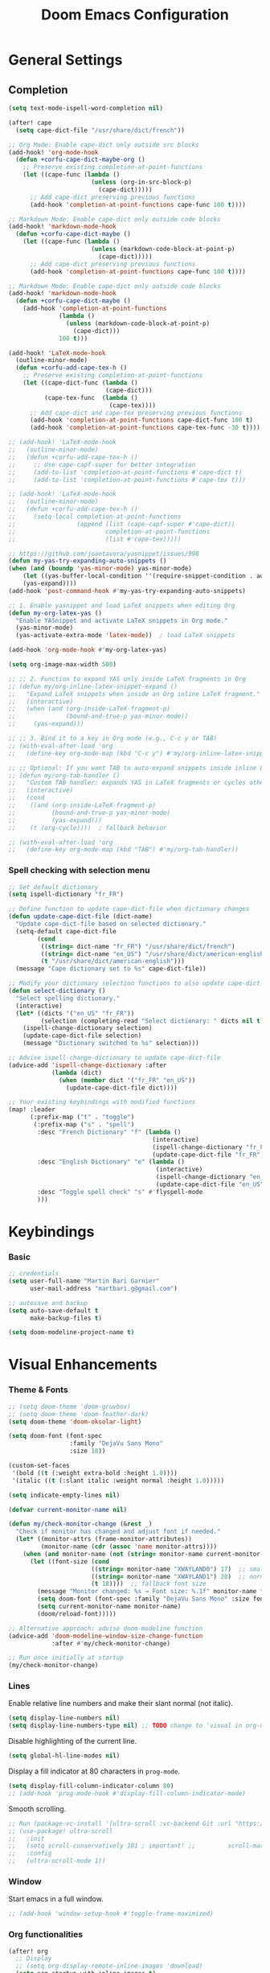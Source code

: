 #+TITLE: Doom Emacs Configuration
#+PROPERTY: header-args:emacs-lisp :tangle config.el

* General Settings

** Completion

#+begin_src emacs-lisp
(setq text-mode-ispell-word-completion nil)

(after! cape
  (setq cape-dict-file "/usr/share/dict/french"))

;; Org Mode: Enable cape-dict only outside src blocks
(add-hook! 'org-mode-hook
  (defun +corfu-cape-dict-maybe-org ()
    ;; Preserve existing completion-at-point-functions
    (let ((cape-func (lambda ()
                       (unless (org-in-src-block-p)
                         (cape-dict)))))
      ;; Add cape-dict preserving previous functions
      (add-hook 'completion-at-point-functions cape-func 100 t))))

;; Markdown Mode: Enable cape-dict only outside code blocks
(add-hook! 'markdown-mode-hook
  (defun +corfu-cape-dict-maybe ()
    (let ((cape-func (lambda ()
                       (unless (markdown-code-block-at-point-p)
                         (cape-dict)))))
      ;; Add cape-dict preserving previous functions
      (add-hook 'completion-at-point-functions cape-func 100 t))))

;; Markdown Mode: Enable cape-dict only outside code blocks
(add-hook! 'markdown-mode-hook
  (defun +corfu-cape-dict-maybe ()
    (add-hook 'completion-at-point-functions
              (lambda ()
                (unless (markdown-code-block-at-point-p)
                  (cape-dict)))
              100 t)))

(add-hook! 'LaTeX-mode-hook
  (outline-minor-mode)
  (defun +corfu-add-cape-tex-h ()
    ;; Preserve existing completion-at-point-functions
    (let ((cape-dict-func (lambda ()
                           (cape-dict)))
          (cape-tex-func  (lambda ()
                            (cape-tex))))
      ;; Add cape-dict and cape-tex preserving previous functions
      (add-hook 'completion-at-point-functions cape-dict-func 100 t)
      (add-hook 'completion-at-point-functions cape-tex-func -30 t))))

;; (add-hook! 'LaTeX-mode-hook
;;   (outline-minor-mode)
;;   (defun +corfu-add-cape-tex-h ()
;;     ;; Use cape-capf-super for better integration
;;     (add-to-list 'completion-at-point-functions #'cape-dict t)
;;     (add-to-list 'completion-at-point-functions #'cape-tex t)))

;; (add-hook! 'LaTeX-mode-hook
;;   (outline-minor-mode)
;;   (defun +corfu-add-cape-tex-h ()
;;     (setq-local completion-at-point-functions
;;                 (append (list (cape-capf-super #'cape-dict))
;;                         completion-at-point-functions
;;                         (list #'cape-tex)))))

;; https://github.com/joaotavora/yasnippet/issues/998
(defun my-yas-try-expanding-auto-snippets ()
(when (and (boundp 'yas-minor-mode) yas-minor-mode)
    (let ((yas-buffer-local-condition ''(require-snippet-condition . auto)))
    (yas-expand))))
(add-hook 'post-command-hook #'my-yas-try-expanding-auto-snippets)

;; 1. Enable yasnippet and load LaTeX snippets when editing Org
(defun my-org-latex-yas ()
  "Enable YASnippet and activate LaTeX snippets in Org mode."
  (yas-minor-mode)
  (yas-activate-extra-mode 'latex-mode))  ; load LaTeX snippets

(add-hook 'org-mode-hook #'my-org-latex-yas)

(setq org-image-max-width 500)

;; ;; 2. Function to expand YAS only inside LaTeX fragments in Org
;; (defun my/org-inline-latex-snippet-expand ()
;;   "Expand LaTeX snippets when inside an Org inline LaTeX fragment."
;;   (interactive)
;;   (when (and (org-inside-LaTeX-fragment-p)
;;              (bound-and-true-p yas-minor-mode))
;;     (yas-expand)))

;; ;; 3. Bind it to a key in Org mode (e.g., C-c y or TAB)
;; (with-eval-after-load 'org
;;   (define-key org-mode-map (kbd "C-c y") #'my/org-inline-latex-snippet-expand))

;; ;; Optional: If you want TAB to auto-expand snippets inside inline LaTeX
;; (defun my/org-tab-handler ()
;;   "Custom TAB handler: expands YAS in LaTeX fragments or cycles otherwise."
;;   (interactive)
;;   (cond
;;    ((and (org-inside-LaTeX-fragment-p)
;;          (bound-and-true-p yas-minor-mode)
;;          (yas-expand)))
;;    (t (org-cycle))))  ; fallback behavior

;; (with-eval-after-load 'org
;;   (define-key org-mode-map (kbd "TAB") #'my/org-tab-handler))
#+end_src

*** Spell checking with selection menu

#+begin_src emacs-lisp
;; Set default dictionary
(setq ispell-dictionary "fr_FR")

;; Define function to update cape-dict-file when dictionary changes
(defun update-cape-dict-file (dict-name)
  "Update cape-dict-file based on selected dictionary."
  (setq-default cape-dict-file
        (cond
         ((string= dict-name "fr_FR") "/usr/share/dict/french")
         ((string= dict-name "en_US") "/usr/share/dict/american-english")
         (t "/usr/share/dict/american-english")))
  (message "Cape dictionary set to %s" cape-dict-file))

;; Modify your dictionary selection functions to also update cape-dict-file
(defun select-dictionary ()
  "Select spelling dictionary."
  (interactive)
  (let* ((dicts '("en_US" "fr_FR"))
         (selection (completing-read "Select dictionary: " dicts nil t)))
    (ispell-change-dictionary selection)
    (update-cape-dict-file selection)
    (message "Dictionary switched to %s" selection)))

;; Advise ispell-change-dictionary to update cape-dict-file
(advice-add 'ispell-change-dictionary :after
            (lambda (dict)
              (when (member dict '("fr_FR" "en_US"))
                (update-cape-dict-file dict))))

;; Your existing keybindings with modified functions
(map! :leader
      (:prefix-map ("t" . "toggle")
       (:prefix-map ("s" . "spell")
        :desc "French Dictionary" "f" (lambda ()
                                        (interactive)
                                        (ispell-change-dictionary "fr_FR")
                                        (update-cape-dict-file "fr_FR"))
        :desc "English Dictionary" "e" (lambda ()
                                         (interactive)
                                         (ispell-change-dictionary "en_US")
                                         (update-cape-dict-file "en_US"))
        :desc "Toggle spell check" "s" #'flyspell-mode
        )))
#+end_src

* Keybindings

*** Basic
#+begin_src emacs-lisp
;; credentials
(setq user-full-name "Martin Bari Garnier"
      user-mail-address "martbari.g@gmail.com")

;; autosave and backup
(setq auto-save-default t
      make-backup-files t)

(setq doom-modeline-project-name t)
#+end_src

* Visual Enhancements

*** Theme & Fonts
#+begin_src emacs-lisp
;; (setq doom-theme 'doom-gruvbox)
;; (setq doom-theme 'doom-feather-dark)
(setq doom-theme 'doom-oksolar-light)

(setq doom-font (font-spec
                 :family "DejaVu Sans Mono"
                 :size 18))

(custom-set-faces
 '(bold ((t (:weight extra-bold :height 1.0))))
 '(italic ((t (:slant italic :weight normal :height 1.0)))))

(setq indicate-empty-lines nil)
#+end_src

#+begin_src emacs-lisp
(defvar current-monitor-name nil)

(defun my/check-monitor-change (&rest _)
  "Check if monitor has changed and adjust font if needed."
  (let* ((monitor-attrs (frame-monitor-attributes))
         (monitor-name (cdr (assoc 'name monitor-attrs))))
    (when (and monitor-name (not (string= monitor-name current-monitor-name)))
      (let ((font-size (cond
                       ((string= monitor-name "XWAYLAND0") 17)  ;; smaller font
                       ((string= monitor-name "XWAYLAND1") 20)  ;; normal font
                       (t 18))))  ;; fallback font size
        (message "Monitor changed: %s → Font size: %.1f" monitor-name font-size)
        (setq doom-font (font-spec :family "DejaVu Sans Mono" :size font-size))
        (setq current-monitor-name monitor-name)
        (doom/reload-font)))))

;; Alternative approach: advise doom-modeline function
(advice-add 'doom-modeline-window-size-change-function
            :after #'my/check-monitor-change)

;; Run once initially at startup
(my/check-monitor-change)
#+end_src

*** Lines
Enable relative line numbers and make their slant normal (not italic).
#+begin_src emacs-lisp
(setq display-line-numbers nil)
(setq display-line-numbers-type nil) ;; TODO change to 'visual in org-mode
#+end_src

Disable highlighting of the current line.
#+begin_src emacs-lisp
(setq global-hl-line-modes nil)
#+end_src

Display a fill indicator at 80 characters in =prog-mode=.
#+begin_src emacs-lisp
(setq display-fill-column-indicator-column 80)
;; (add-hook 'prog-mode-hook #'display-fill-column-indicator-mode)
#+end_src

Smooth scrolling.
#+begin_src emacs-lisp
;; Run (package-vc-install '(ultra-scroll :vc-backend Git :url "https://github.com/jdtsmith/ultra-scroll")) in scratch buffer.
;; (use-package! ultra-scroll
;;   :init
;;   (setq scroll-conservatively 101 ; important! ;;         scroll-margin 0)
;;   :config
;;   (ultra-scroll-mode 1))
#+end_src

*** Window

Start emacs in a full window.
#+begin_src emacs-lisp
;; (add-hook 'window-setup-hook #'toggle-frame-maximized)
#+end_src

*** Org functionalities

#+begin_src emacs-lisp
(after! org
  ;; Display
  ;; (setq org-display-remote-inline-images 'download)
  (setq org-startup-with-inline-images t)
  (setq org-image-align 'left)
  (add-hook! 'org-mode-hook #'org-modern-mode)
  (add-hook! 'org-mode-hook #'+org-pretty-mode)

  ;; Use a timer to ensure the file is fully loaded before previewing LaTeX
  (add-hook! 'org-mode-hook
    (run-with-timer 1 nil
                  (lambda ()
                    (when (and (buffer-live-p (current-buffer))
                              (display-graphic-p))
                      (org-latex-preview '(16))))))
  ;; TODOs
  (setq org-todo-keywords '((sequence "TODO" "IN-PROGRESS" "WAITING" "DONE")))
  (setq org-tag-alist
        '(("baal" . ?b) ("adastra" . ?a)))
  (setq org-log-done t)
  (setq-default org-display-custom-times t)
  (setq org-time-stamp-formats '("<%Y-%m-%d %a %H:%M>" . "<%Y-%m-%d %a %H:%M>"))
  (use-package! org-pandoc-import)


  ;; Folding persistence via savefold.el
  (setq org-startup-folded 'showeverything) ; default fold behavior

  (setq savefold-backends '(org))
  (setq savefold-directory (locate-user-emacs-file "savefold"))
  (savefold-mode 1)

  ;; Attach
  (setq org-attach-id-dir "~/org/.attach")
  (require 'org-download)
)
(use-package! org-transclusion
              :after org
              :init
              (map!
               :map global-map "<f12>" #'org-transclusion-add
               :leader
               :prefix "n"
               :desc "Org Transclusion Mode" "t" #'org-transclusion-mode))

(defun my/org-copy-heading-link ()
  "Copy file: link to current Org heading using heading name, not ID."
  (interactive)
  (let ((link (format "[[file:%s::*%s]]"
                      (buffer-file-name)
                      (org-get-heading t t t t))))
    (kill-new link)
    (message "Copied: %s" link)))

(defun my/org-copy-link-at-point ()
  "Copy the link at point"
  (interactive)
  (let ((link (replace-regexp-in-string "^[^:]+:" "" (org--link-at-point))))
    (kill-new link)
    (message "Copied: %s" link)))

;; (use-package! org-download
;;   :after org
;;   :defer nil
;;   :config

;; (setq org-download-screenshot-method "flameshot gui --raw > %s")

;; (defun my/org-download-clipboard-with-name ()
;;   "Prompt for a filename and save the clipboard image as <buffername>_<name>.png."
;;   (interactive)
;;   ;; (setq org-download-timestamp "")
;;   (let* ((buffer-name-base (file-name-base (or (buffer-file-name) (buffer-name))))
;;          (name (read-string "Image name (without extension): "))
;;          (filename (format "%s_%s.png" buffer-name-base name)))
;;     (org-download-clipboard filename)
;;     (message "Saved image as: %s" filename)))

;; (defun my/org-download-screenshot ()
;;   "Prompt for a filename and save the clipboard image as <buffername>_<name>.png."
;;   (interactive)
;;   ;; (setq org-download-timestamp "")
;;   (let* ((buffer-name-base (file-name-base (or (buffer-file-name) (buffer-name))))
;;          (name (read-string "Image name (without extension): "))
;;          (filename (format "%s_%s.png" buffer-name-base name)))
;;     (org-download-screenshot filename)
;;     (message "Saved image as: %s" filename))))
(after! org-download
  ;; Fix the underscore prefix issue
  (setq org-download-timestamp "%Y%m%d-%H%M%S")
  (setq org-download-screenshot-method "flameshot gui --raw > %s")
  ;; (setq org-download-timestamp "")

  ;; Add a custom function to prompt for a filename
  (defun my/org-download-screenshot ()
    "Take a screenshot and prompt for a custom filename."
    (interactive)
    (let* ((custom-name (read-string "Screenshot name: ")))
      (setq org-download-screenshot-file
            (concat (temporary-file-directory) "_" custom-name ".png"))
      (org-download-screenshot)))

  (defun my/org-download-clipboard ()
    "Download image from clipboard and prompt for a custom filename."
    (interactive)
    (let* ((custom-name (read-string "Image name: "))
           (temp-file (make-temp-file nil))
           (custom-fname (concat temporary-file-directory custom-name ".png"))
           (org-download-screenshot-file custom-fname)
           )
      ;; Temporarily use the custom name as timestamp
      (setq org-download-timestamp "")
      ;; Call clipboard function
      (call-interactively 'org-download-clipboard)
      ;; Restore original timestamp
      (setq org-download-timestamp "%Y%m%d_%H%M%S")
      )))
#+end_src

*** Editing

#+begin_src emacs-lisp
(define-key evil-insert-state-map (kbd "C-q") 'backward-delete-char)
#+end_src

*** Vterm

#+begin_src emacs-lisp
(after! vterm
  (set-popup-rule! "*doom:vterm-popup-vertical:*" :size 0.25 :vslot -4 :select t :quit nil :ttl 0 :side 'right)
  (setq vterm-shell "/usr/bin/zsh")

  (define-key vterm-mode-map (kbd "M-h") 'windmove-left)
  (define-key vterm-mode-map (kbd "M-j") 'windmove-down)
  (define-key vterm-mode-map (kbd "M-k") 'windmove-up)
  (define-key vterm-mode-map (kbd "M-l") 'windmove-right)
  )

;; Create vertical toggle command
(defun +vterm/toggle-vertical (arg)
  "Toggles a terminal popup window at project root.

If prefix ARG is non-nil, recreate vterm buffer in the current project's root.

Returns the vterm buffer."
  (interactive "P")
  (+vterm--configure-project-root-and-display
   arg
   (lambda ()
     (let ((buffer-name
            (format "*doom:vterm-popup-vertical:%s*"
                    (if (bound-and-true-p persp-mode)
                        (safe-persp-name (get-current-persp))
                      "main")))
           confirm-kill-processes
           current-prefix-arg)
       (when arg
         (let ((buffer (get-buffer buffer-name))
               (window (get-buffer-window buffer-name)))
           (when (buffer-live-p buffer)
             (kill-buffer buffer))
           (when (window-live-p window)
             (delete-window window))))
       (if-let* ((win (get-buffer-window buffer-name)))
           (delete-window win)
         (let ((buffer (or (cl-loop for buf in (doom-buffers-in-mode 'vterm-mode)
                                    if (equal (buffer-local-value '+vterm--id buf)
                                              buffer-name)
                                    return buf)
                           (get-buffer-create buffer-name))))
           (with-current-buffer buffer
             (setq-local +vterm--id buffer-name)
             (unless (eq major-mode 'vterm-mode)
               (vterm-mode)))
           (pop-to-buffer buffer)))
       (get-buffer buffer-name)))))

(map! :leader
      (:prefix-map ("o" . "open")
       (:prefix-map ("t" . "terminal")
        :desc "Toggle vterm horizontally" "h" #'+vterm/toggle
        :desc "Toggle vterm vertically" "v" #'+vterm/toggle-vertical)))

(defun vterm-dired-other-window ()
  "Open dired in the current working directory of vterm in another window."
  (interactive)
  (when (derived-mode-p 'vterm-mode)
    (let* ((proc (get-buffer-process (current-buffer)))
           (pid (and proc (process-id proc)))
           (cwd (and pid
                     (file-symlink-p (format "/proc/%d/cwd" pid)))))
      (dired-other-window (or cwd default-directory)))))

(map! :leader
      (:prefix-map ("d" . "dired")
        :desc "Dired vterm-cwd in new win" "v" #'vterm-dired-other-window))
#+end_src

*** Latex 

#+begin_src emacs-lisp
(after! latex
  (setq +latex-viewers '(pdf-tools))
  (setq TeX-view-program-selection '((output-pdf "PDF Tools")))
  (setq TeX-view-program-list
        '(("PDF Tools" TeX-pdf-tools-sync-view)))
  ;; Correct way to set LaTeXmk as default in Doom Emacs
  (setq-hook! LaTeX-mode TeX-command-default "LaTeXMK"))

(after! cdlatex
  (setq cdlatex-math-modify-prefix ?²)
  ;; First, remove the old keybinding
  (define-key cdlatex-mode-map "'" nil)
  ;; Then, bind the new one manually
  (define-key cdlatex-mode-map (string cdlatex-math-modify-prefix) #'cdlatex-math-modify))

;; (defun my/update-prefix-key (map old-key new-key command)
;;   "In MAP, unbind OLD-KEY and bind NEW-KEY to COMMAND."
;;   (when (boundp map)
;;     (let ((map (symbol-value map)))
;;       (when map
;;         (define-key map (kbd old-key) nil)
;;         (define-key map (kbd new-key) command)))))

;; (after! cdlatex
;;   (setq cdlatex-math-modify-prefix ?/)
;;   (my/update-prefix-key 'cdlatex-mode-map "'" "/" #'cdlatex-math-modify))

; use cdlatex completion instead of yasnippet
;; (map! :map cdlatex-mode-map
;;       :i "TAB" #'cdlatex-tab)

;; (map! :after latex
;;       :map cdlatex-mode-map
;;       :localleader
;;       :desc "Insert math symbol"
;;       "i" #'cdlatex-math-symbol
;;       :desc "Begin environment"
;;       "e" #'cdlatex-environment)
#+end_src

#+RESULTS:

*** Zoom

#+begin_src emacs-lisp
(defvar-local toggle-maximize--saved-config nil
  "Holds the window configuration before maximizing.")

(defun toggle-maximize-window ()
  "Toggle maximization of the current window."
  (interactive)
  (if toggle-maximize--saved-config
      (progn
        (set-window-configuration toggle-maximize--saved-config)
        (setq toggle-maximize--saved-config nil)
        (message "Window layout restored"))
    (setq toggle-maximize--saved-config (current-window-configuration))
    (delete-other-windows)
    (message "Window maximized")))

(defun toggle-maximize--reset-on-change (&rest _)
  "Reset toggle state if the window layout changes outside the toggle function."
  (when toggle-maximize--saved-config
    (setq toggle-maximize--saved-config nil)))

(advice-add 'split-window :after #'toggle-maximize--reset-on-change)
(advice-add 'delete-window :after #'toggle-maximize--reset-on-change)
(advice-add 'other-window :after #'toggle-maximize--reset-on-change)

(map! :leader
        "z" #'toggle-maximize-window)
#+end_src

*** Layouts

#+begin_src emacs-lisp
(defvar window-layout-stack '()
  "A stack of saved window configurations with user-defined names.")

(defvar max-window-layouts 10
  "The maximum number of window layouts to store in the stack.")

(defun save-window-layout ()
  "Save the current window configuration to the layout stack with a user-defined name."
  (interactive)
  (let ((name (read-string "Enter layout name: ")))  ; Prompt for a name
    (if (>= (length window-layout-stack) max-window-layouts)
        (setq window-layout-stack (butlast window-layout-stack 1)))  ; Remove oldest if over limit
    (push (cons name (current-window-configuration)) window-layout-stack)
    (message "Window layout saved: %s" name)))

(defun restore-window-layout ()
  "Choose and restore a saved window configuration from the stack."
  (interactive)
  (if window-layout-stack
      (let* ((choices (mapcar #'car window-layout-stack))
             (selected (completing-read "Restore layout: " choices nil t)))
        (when selected
          (let ((config (cdr (assoc selected window-layout-stack))))
            (when config
              (set-window-configuration config)
              (message "Restored layout: %s" selected)))))
    (message "No saved layouts.")))

(map! :leader
      (:prefix-map ("l" . "layout")
        "s" #'save-window-layout
        "r" #'restore-window-layout))
#+end_src

*** Conversion markdown to org

#+begin_src emacs-lisp
(defun my/org-pandoc-import-multiple (files)
  "Convert multiple FILES (Markdown) to Org using `org-pandoc-import-to-org`."
  (interactive
   (list (file-expand-wildcards (read-file-name "Glob pattern (e.g., *.md): " nil "*.md" t))))
  (dolist (file files)
    (message "Converting %s..." file)
    (org-pandoc-import-to-org nil file)))

(defun my/org-pandoc-import-md-recursive ()
  "Convert all Markdown files in current directory and subdirectories to Org format."
  (interactive)
  (let ((files (directory-files-recursively default-directory "\\.md$")))
    (dolist (file files)
      (message "Converting %s..." file)
      (org-pandoc-import-to-org nil file))))

(defun my/org-roam-convert-existing-notes ()
  "Convert all .org files under `org-roam-directory` into Org-roam nodes."
  (interactive)
  (require 'org-id)
  ;; (dolist (file (directory-files-recursively org-roam-directory "\\.org$"))
  (dolist (file (directory-files-recursively default-directory "\\.org$"))
    (with-current-buffer (find-file-noselect file)
      (goto-char (point-min))
      ;; Add title if missing
      (unless (re-search-forward "^\:ID\:" nil t)
        (goto-char (point-min))
        (org-id-get-create))
      (goto-char (point-min))
      (unless (re-search-forward "^#\\+title: " nil t)
        (re-search-forward "^:PROPERTIES:\n\\(?:.*\n\\)*?:END:" nil t)
        (forward-line 1)
        (insert (format "#+title: %s\n\n" (file-name-base file))))
      ;; Add ID if missing
      (save-buffer)
      (kill-buffer))))
#+end_src

*** Window management

#+begin_src emacs-lisp
(defun toggle-window-split ()
  "Toggle between horizontal and vertical split with two windows."
  (interactive)
  (if (= (count-windows) 2)
      (let* ((this-win-buffer (window-buffer))
             (next-win-buffer (window-buffer (next-window)))
             (this-win-edges (window-edges (selected-window)))
             (next-win-edges (window-edges (next-window)))
             (this-win-2nd (not (and (<= (car this-win-edges)
                                         (car next-win-edges))
                                     (<= (cadr this-win-edges)
                                         (cadr next-win-edges)))))
             (splitter
              (if (= (car this-win-edges)
                     (car (window-edges (next-window))))
                  'split-window-horizontally
                'split-window-vertically)))
        (delete-other-windows)
        (let ((first-win (selected-window)))
          (funcall splitter)
          (if this-win-2nd (other-window 1))
          (set-window-buffer (selected-window) this-win-buffer)
          (set-window-buffer (next-window) next-win-buffer)
          (select-window first-win)
          (if this-win-2nd (other-window 1))))))

;; Bind the function to a key
(map! :leader
      (:prefix-map ("l" . "layout")
        :desc "Toggle window split" "t" #'toggle-window-split))
#+end_src

*** LLM

#+begin_src emacs-lisp
(use-package! gptel
  :config
  ;; Use authinfo (nil falls back to auth-source)
  ;; (setq! gptel-api-key nil)

  ;; Register OpenAI backend
  (gptel-make-openai "OpenAI"
    :host "api.openai.com"
    :endpoint "/v1/chat/completions"
    :models '("gpt-4" "gpt-3.5-turbo")
    :key #'gptel-api-key-from-auth-source)

  ;; Register Mistral backend
  (gptel-make-openai "Mistral"
    :host "api.mistral.ai"
    :endpoint "/v1/chat/completions"
    :models '("mistral-small" "mistral-medium")
    :key #'gptel-api-key-from-auth-source)

  ;; Groq offers an OpenAI compatible API
    (gptel-make-openai "Groq"               ;Any name you want
    :host "api.groq.com"
    :endpoint "/openai/v1/chat/completions"
    :stream nil
    :key #'gptel-api-key-from-auth-source
    :models '(llama-3.1-70b-versatile
                llama-3.1-8b-instant
                llama3-70b-8192
                llama3-8b-8192
                mixtral-8x7b-32768
                gemma-7b-it))

   ;; OpenRouter offers an OpenAI compatible API
  (gptel-make-openai "OpenRouter"               ;Any name you want
  :host "openrouter.ai"
  :endpoint "/api/v1/chat/completions"
  :stream t
  :key #'gptel-api-key-from-auth-source
  :models '(deepseek/deepseek-r1:free
            deepseek/deepseek-chat-v3-0324:free
            google/gemini-2.5-pro-exp-03-25:free
            google/gemma-3-27b-it:free))

  ;; Default model + backend
  (setq! gptel-backend (gptel-get-backend "OpenRouter"))
  (setq! gptel-model 'deepseek/deepseek-chat-v3-0324:free))

(after! gptel
  ;; Add a new directive called ‘my-prompt’
  (setf (alist-get 'md-expert gptel-directives)
        "Act as an expert in molecular dynamics simulations. You have deep knowledge of theory, workflows, force fields, and major software.
Answer my questions with technical accuracy and clarity. Focus on concepts, practical advice, and common pitfalls. Keep explanations concise but complete.")
  (setf (alist-get 'LaTeX-assistant gptel-directives)
        "Act as an expert in LaTeX document writing and formatting. You know best practices for structure, typography, equations, figures, tables, and citations. Be decisive about when to use built-in solutions vs. recommended packages, and suggest packages when appropriate. Answer clearly with clean LaTeX code. Keep responses concise, practical, and focused on document quality."))
#+end_src
*** Bibliography

#+begin_src emacs-lisp
(setq org-cite-csl-styles-dir "/mnt/c/Users/martb/Documents/zotero-system/styles")
(setq! bibtex-completion-bibliography '("~/zotero-lib/referenciator.bib"))
(setq citar-bibliography '("~/zotero-lib/referenciator.bib"))
(setq! bibtex-completion-library-path '("~/zotero-lib/referenciator.bib"))
(setq! citar-library-paths '("~/zotero-lib/"))
;; (setq! citar-file-parser-functions '("/mnt/c/Users/martb/Documents/zotero-lib/"))
#+end_src
*** Python
#+begin_src emacs-lisp
(setq-hook! 'python-mode-hook +format-with '(isort black))
   ;; (setq-hook! 'python-mode-hook +format-with 'black)
#+end_src
*** Projects
#+begin_src emacs-lisp
(map! :leader
      (:prefix ("p" . "project.el") ; Use a different prefix like "P" instead of "p"
       :desc "Find file in project"           "f" #'project-find-file
       :desc "Find external file"             "F" #'project-or-external-find-file
       :desc "Switch to project buffer"       "b" #'project-switch-to-buffer
       :desc "Run shell in project"           "s" #'project-shell
       :desc "Find directory in project"      "d" #'project-find-dir
       :desc "Open project dired"             "D" #'project-dired
       :desc "Open project vc-dir"            "v" #'project-vc-dir
       :desc "Compile project"                "c" #'project-compile
       :desc "Run eshell in project"          "e" #'project-eshell
       :desc "Kill project buffers"           "k" #'project-kill-buffers
       :desc "Switch project"                 "p" #'project-switch-project
       :desc "Find regexp in project"         "g" #'project-find-regexp
       :desc "Find external regexp"           "G" #'project-or-external-find-regexp
       :desc "Replace regexp in project"      "r" #'project-query-replace-regexp
       :desc "Run command in project"         "x" #'project-execute-extended-command
       :desc "Run any project command"        "o" #'project-any-command
       :desc "List project buffers"           "l" #'project-list-buffers
       :desc "Save project buffers"           "S" #'project-save-some-buffers
       :desc "Run shell command in project"   "!" #'project-shell-command
       :desc "Async shell command in project" "&" #'project-async-shell-command))
#+end_src

** Jupyter Notebooks

#+begin_src emacs-lisp
(defun my/vscode-open-path-at-point ()
  "Open the file at point with VS Code."
  (interactive)
  (let ((path (thing-at-point 'filename t)))
    (if (and path (file-exists-p path))
        (start-process "vscode" nil "code" (expand-file-name path))
      (message "No valid file path at point."))))

(map! :leader
      :prefix "o"
      :desc "Open file at point in VS Code"
      "v" #'my/vscode-open-path-at-point)
#+end_src

* Language

** Translation
#+begin_src emacs-lisp
(use-package! go-translate
  :init
  :config
    (setq gt-preset-translators
        `((en-fr . ,(gt-translator
                    :taker (gt-taker :langs '(en fr) :text 'word)
                    :engines (list (gt-bing-engine :if 'no-word) (gt-google-engine :if 'word))
                    ;; :engines (list (gt-bing-engine))
                    :render (list (gt-insert-render :type 'replace :if 'no-word) (gt-buffer-render))))
            (fr-en . ,(gt-translator
                    :taker (gt-taker :langs '(fr en) :text 'word)
                    :engines (list (gt-bing-engine :if 'no-word) (gt-google-engine :if 'word))
                    ;; :engines (list (gt-bing-engine))
                    :render (list (gt-insert-render :type 'replace :if 'no-word) (gt-buffer-render)))))))

(map! :leader
    (:prefix ("t t" . "translate")
    :desc "Translate" "t" #'gt-do-translate
    :desc "Switch translator" "s" #'gt-switch-translator))

;; Ceci est un test
;; This is a test
#+end_src

** Grammar

#+begin_src emacs-lisp
(setq langtool-language-tool-jar "~/LanguageTool-6.6/languagetool-commandline.jar")
(require 'langtool)
#+end_src

* Default-Apps

#+begin_src emacs-lisp
(defun my/xdg-open-path-at-point ()
  "Open the file at point with xdg-open."
  (interactive)
  (let ((path (thing-at-point 'filename t)))
    (if (and path (file-exists-p path))
        (start-process "open" nil "xdg-open" (expand-file-name path))
      (message "No valid file path at point."))))

(map! :leader
      :prefix "o"
      :desc "Open file at point with default app"
      "x" #'my/xdg-open-path-at-point)

(defun copy-image-to-system-clipboard (&optional force-prompt)
  "Copy an image to the clipboard as image/png.
- On Linux: uses `xclip`.
- On WSL2 or Windows: uses `powershell.exe` to call .NET Clipboard APIs.
If FORCE-PROMPT is non-nil, always prompt for image file."
  (interactive "P")
  (let* ((image (get-text-property (point) 'display))
         (file
          (cond
           ;; Inline image at point (check for both :file and :data)
           ((and (not force-prompt) (eq (car-safe image) 'image))
            (let ((image-data (plist-get (cdr image) ':data))
                  (image-file (plist-get (cdr image) ':file)))
              (cond
               ;; Handle inline image data
               (image-data
                (cons 'data image-data))
               ;; Handle image file
               (image-file
                image-file)
               (t nil))))
           ;; Check if point is on a link to an image file
           ((and (not force-prompt)
                 (org-element-type-p (org-element-context) 'link))
            (let ((link-path (org-element-property :path (org-element-context)))
                  (attach-dir (org-attach-dir)))
              (when (and link-path attach-dir)
                (let ((full-path (expand-file-name link-path attach-dir)))
                  (when (and (file-exists-p full-path)
                            (image-type-from-file-name full-path))
                    full-path)))))
           ;; Prompted file from org-attach
           (t
            (let* ((attach-dir (or (org-attach-dir) (user-error "No attachment directory")))
                   (selection (completing-read "Select image: " (org-attach-file-list attach-dir) nil t)))
              (expand-file-name selection attach-dir)))))
         (truename (and (stringp file) (file-truename file))))

    ;; Handle inline image data case
    (when (and (consp file) (eq (car file) 'data))
      (cond
       ;; WSL2 or Windows - need to save data to temp file first
       ((or (eq system-type 'windows-nt)
            (and (eq system-type 'gnu/linux)
                 (string-match "Microsoft" (shell-command-to-string "uname -r"))))
        (let ((temp-file (make-temp-file "emacs-image-" nil ".png")))
          (with-temp-buffer
            (insert (cdr file))
            (write-region (point-min) (point-max) temp-file))
          (let ((win-path
                 (replace-regexp-in-string
                  "/" "\\\\"
                  (replace-regexp-in-string "^/mnt/\\([a-z]\\)/"
                                            (lambda (m) (concat (upcase (match-string 1 m)) ":\\\\"))
                                            (file-truename temp-file) t t))))
            (start-process "powershell-copy-image" nil "powershell.exe" "-Command"
                           (concat "[System.Reflection.Assembly]::LoadWithPartialName('System.Drawing') | Out-Null; "
                                   "[System.Reflection.Assembly]::LoadWithPartialName('System.Windows.Forms') | Out-Null; "
                                   "[System.Windows.Forms.Clipboard]::SetImage([System.Drawing.Image]::FromFile('"
                                   win-path "'))"))
            (message "Copied inline image data to Windows clipboard"))))
       ;; Linux (X11) - can pipe data directly
       ((executable-find "xclip")
        (with-temp-buffer
          (insert (cdr file))
          (call-shell-region
           (point-min) (point-max)
           "xclip -i -selection clipboard -t image/png"))
        (message "Copied inline image data to X11 clipboard"))
       (t
        (user-error "No supported clipboard mechanism found on this platform")))
      (return))

    ;; Handle file-based images
    (unless (and truename (file-exists-p truename))
      (user-error "Image file not found: %s" (or truename file)))

    (cond
     ;; WSL2 or Windows
     ((or (eq system-type 'windows-nt)
          (and (eq system-type 'gnu/linux)
               (string-match "Microsoft" (shell-command-to-string "uname -r"))))
      (let ((win-path
             ;; Convert /mnt/c/... to C:\\... for PowerShell
             (replace-regexp-in-string
              "/" "\\\\"
              (replace-regexp-in-string "^/mnt/\\([a-z]\\)/"
                                        (lambda (m) (concat (upcase (match-string 1 m)) ":\\\\")) truename t t))))
        (start-process "powershell-copy-image" nil "powershell.exe" "-Command"
                       (concat "[System.Reflection.Assembly]::LoadWithPartialName('System.Drawing') | Out-Null; "
                               "[System.Reflection.Assembly]::LoadWithPartialName('System.Windows.Forms') | Out-Null; "
                               "[System.Windows.Forms.Clipboard]::SetImage([System.Drawing.Image]::FromFile('"
                               win-path "'))"))
        (message "Copied image to Windows clipboard: %s" win-path)))
     ;; Linux (X11)
     ((executable-find "xclip")
      (start-process "xclip-proc" nil "xclip"
                     "-i" "-selection" "clipboard" "-t" "image/png" "-quiet" truename)
      (message "Copied image to X11 clipboard: %s" truename))
     (t
      (user-error "No supported clipboard mechanism found on this platform")))))
#+end_src
